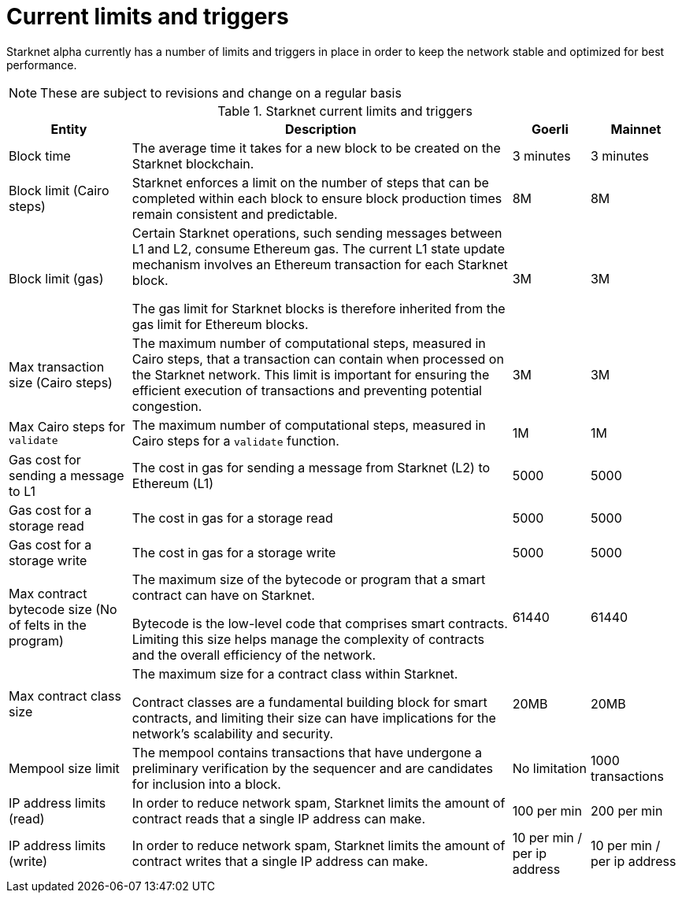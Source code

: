 [id="limits_and_triggers"]
= Current limits and triggers

Starknet alpha currently has a number of limits and triggers in place in  order to keep the network stable and optimized for best performance.

[NOTE]
====
These are subject to revisions and change on a regular basis
====

.Starknet current limits and triggers
[%header, stripes=even]
[%autowidth.stretch]
|===
|Entity | Description | Goerli | Mainnet
|Block time | The average time it takes for a new block to be created on the Starknet blockchain.|3 minutes |3 minutes
|Block limit (Cairo steps)|Starknet enforces a limit on the number of steps that can be completed
within each block to ensure block production times remain consistent and predictable.  | 8M | 8M
|Block limit (gas)| Certain Starknet operations, such sending messages between L1 and L2, consume Ethereum gas. The current L1 state update
mechanism involves an Ethereum transaction for each Starknet block.

The gas limit for Starknet blocks is therefore inherited from the gas limit for Ethereum blocks.
|3M |3M

|Max transaction size (Cairo steps)|The maximum number of computational steps, measured in Cairo steps, that a transaction can contain when processed on the Starknet network.
This limit is important for ensuring the efficient execution of transactions and preventing potential congestion.
| 3M |3M

|Max Cairo steps for `validate`| The maximum number of computational steps, measured in Cairo steps for a `validate` function.  |1M |1M

|Gas cost for sending a message to L1| The cost in gas for sending a message from Starknet (L2) to Ethereum (L1) |5000 |5000

|Gas cost for a storage read| The cost in gas for a storage read  |5000 |5000

|Gas cost for a storage write| The cost in gas for a storage write|5000 |5000

|Max contract bytecode size (No of felts in the program)| The maximum size of the bytecode or program that a smart contract can have on Starknet.

Bytecode is the low-level code that comprises smart contracts. Limiting this size helps manage the complexity of contracts and the overall efficiency of the network.
| 61440 | 61440
|Max contract class size|The maximum size for a contract class within Starknet.

Contract classes are a fundamental building block for smart contracts, and limiting their size can have implications for the network's scalability and security.
|  20MB | 20MB
|Mempool size limit |The mempool contains transactions that have undergone a preliminary verification by the sequencer
and are candidates for inclusion into a block.|  No limitation|1000 transactions
|IP address limits (read)| In order to reduce network spam, Starknet limits the amount of contract reads that a single IP
address can make. | 100 per min|200 per min
|IP address limits (write)|In order to reduce network spam, Starknet limits the amount of contract writes that a single IP
address can make.| 10 per min / per ip address |10 per min / per ip address
|===

